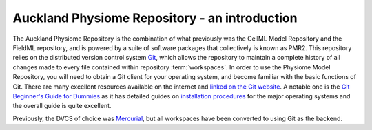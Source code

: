 .. _introduction:

==============================================
Auckland Physiome Repository - an introduction
==============================================

The Auckland Physiome Repository is the combination of what previously
was the CellML Model Repository and the FieldML repository, and is powered
by a suite of software packages that collectively is known as PMR2.
This repository relies on the distributed version control
system `Git`_, which allows the repository to maintain a complete
history of all changes made to every file contained within repository
:term:`workspaces`.  In order to use the Physiome Model Repository, you
will need to obtain a Git client for your operating system, and become
familiar with the basic functions of Git.  There are many excellent
resources available on the internet and `linked on the Git website`_.  A
notable one is the `Git Beginner's Guide for Dummies`_ as it has
detailed guides on `installation procedures`_ for the major operating
systems and the overall guide is quite excellent.

Previously, the DVCS of choice was `Mercurial`_, but all workspaces
have been converted to using Git as the backend.

.. _Git: http://git-scm.com/
.. _linked on the Git website: http://git-scm.com/documentation/external-links
.. _Git Beginner's Guide for Dummies: http://backlogtool.com/git-guide/en/
.. _installation procedures: http://backlogtool.com/git-guide/en/intro/intro2_1.html
.. _Mercurial: http://mercurial.selenic.com/
.. _Mercurial website: http://mercurial.selenic.com/
.. _Mercurial, the definitive guide: http://hgbook.red-bean.com/read/
.. _TortoiseHg: http://tortoisehg.bitbucket.org/

